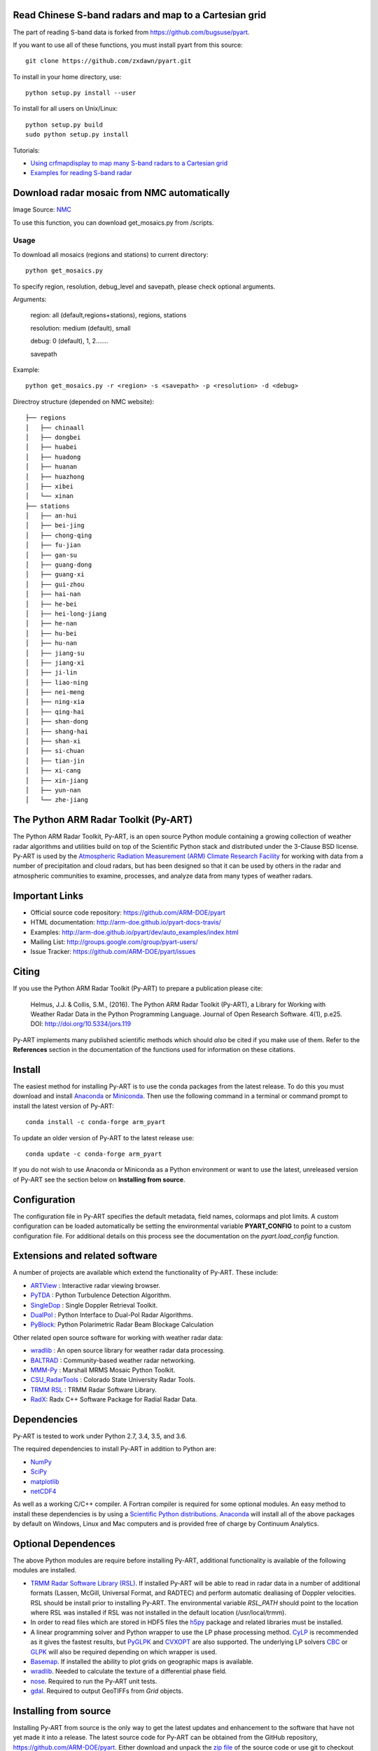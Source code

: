 .. -*- mode: rst -*-

Read Chinese S-band radars and map to a Cartesian grid
======================================================

The part of reading S-band data is forked from https://github.com/bugsuse/pyart.

If you want to use all of these functions, you must install pyart from this source::

  git clone https://github.com/zxdawn/pyart.git

To install in your home directory, use::

  python setup.py install --user

To install for all users on Unix/Linux::

  python setup.py build
  sudo python setup.py install

Tutorials: 

* `Using crfmapdisplay to map many S-band radars to a Cartesian grid <https://github.com/zxdawn/pyart/blob/CNRAD/notebooks/Using_crfmapdisplay_to_map_many_S-band_radars_to_a_Cartesian_grid.ipynb>`_

* `Examples for reading S-band radar <https://github.com/zxdawn/pyart/blob/CNRAD/notebooks/Examples_for_reading_S_band_radar.ipynb>`_

Download radar mosaic from NMC automatically
============================================

Image Source: `NMC <http://www.nmc.cn>`_

To use this function, you can download get_mosaics.py from /scripts.

Usage
-----

To download all mosaics (regions and stations) to current directory::

  python get_mosaics.py

To specify region, resolution, debug_level and savepath, please check optional arguments.

Arguments:

  region: all (default,regions+stations), regions, stations

  resolution: medium (default), small

  debug: 0 (default), 1, 2.......

  savepath

Example: ::

  python get_mosaics.py -r <region> -s <savepath> -p <resolution> -d <debug>

Directroy structure (depended on NMC website): ::

  ├── regions
  │   ├── chinaall
  │   ├── dongbei
  │   ├── huabei
  │   ├── huadong
  │   ├── huanan
  │   ├── huazhong
  │   ├── xibei
  │   └── xinan
  ├── stations
  │   ├── an-hui
  │   ├── bei-jing
  │   ├── chong-qing
  │   ├── fu-jian
  │   ├── gan-su
  │   ├── guang-dong
  │   ├── guang-xi
  │   ├── gui-zhou
  │   ├── hai-nan
  │   ├── he-bei
  │   ├── hei-long-jiang
  │   ├── he-nan
  │   ├── hu-bei
  │   ├── hu-nan
  │   ├── jiang-su
  │   ├── jiang-xi
  │   ├── ji-lin
  │   ├── liao-ning
  │   ├── nei-meng
  │   ├── ning-xia
  │   ├── qing-hai
  │   ├── shan-dong
  │   ├── shang-hai
  │   ├── shan-xi
  │   ├── si-chuan
  │   ├── tian-jin
  │   ├── xi-cang
  │   ├── xin-jiang
  │   ├── yun-nan
  │   └── zhe-jiang

The Python ARM Radar Toolkit (Py-ART)
=====================================

|Travis| |AppVeyor|

|AnacondaCloud| |CondaDownloads|

|DocsDev| |DocsUsers| |DocsGuides|

|ARM| |Tweet|

.. |Travis| image:: https://api.travis-ci.org/ARM-DOE/pyart.png?branch=master
    :target: https://travis-ci.org/ARM-DOE/pyart

.. |AppVeyor| image:: https://ci.appveyor.com/api/projects/status/9do57qycha65j4v9/branch/master?svg=true
    :target: https://ci.appveyor.com/project/JonathanHelmus/pyart-l711v/branch/master

.. |AnacondaCloud| image:: https://anaconda.org/conda-forge/arm_pyart/badges/version.svg
    :target: https://anaconda.org/conda-forge/arm_pyart

.. |CondaDownloads| image:: https://anaconda.org/conda-forge/arm_pyart/badges/downloads.svg
    :target: https://anaconda.org/conda-forge/arm_pyart/files

.. |DocsDev| image:: https://img.shields.io/badge/docs-developers-4088b8.svg
    :target: http://arm-doe.github.io/pyart-docs-travis/dev_reference/index.html

.. |DocsUsers| image:: https://img.shields.io/badge/docs-users-4088b8.svg
    :target: http://arm-doe.github.io/pyart-docs-travis/user_reference/index.html

.. |DocsGuides| image:: https://img.shields.io/badge/docs-guides-4088b8.svg
    :target: https://github.com/ARM-DOE/pyart/tree/master/guides/

.. |ARM| image:: https://img.shields.io/badge/Sponsor-ARM-blue.svg?colorA=00c1de&colorB=00539c
    :target: https://www.arm.gov/

.. |Tweet| image:: https://img.shields.io/twitter/url/http/shields.io.svg?style=social
    :target: https://twitter.com/Py_ART

The Python ARM Radar Toolkit, Py-ART, is an open source Python module 
containing a growing collection of weather radar algorithms and utilities
build on top of the Scientific Python stack and distributed under the
3-Clause BSD license. Py-ART is used by the 
`Atmospheric Radiation Measurement (ARM) Climate Research Facility 
<http://www.arm.gov>`_ for working with data from a number of precipitation
and cloud radars, but has been designed so that it can be used by others in
the radar and atmospheric communities to examine, processes, and analyze
data from many types of weather radars. 


Important Links
===============

- Official source code repository: https://github.com/ARM-DOE/pyart
- HTML documentation: http://arm-doe.github.io/pyart-docs-travis/
- Examples: http://arm-doe.github.io/pyart/dev/auto_examples/index.html
- Mailing List: http://groups.google.com/group/pyart-users/
- Issue Tracker: https://github.com/ARM-DOE/pyart/issues


Citing
======

If you use the Python ARM Radar Toolkit (Py-ART) to prepare a publication
please cite:

    Helmus, J.J. & Collis, S.M., (2016). The Python ARM Radar Toolkit
    (Py-ART), a Library for Working with Weather Radar Data in the Python
    Programming Language. Journal of Open Research Software. 4(1), p.e25.
    DOI: http://doi.org/10.5334/jors.119

Py-ART implements many published scientific methods which should *also* be
cited if you make use of them.  Refer to the **References** section in the
documentation of the functions used for information on these citations.


Install
=======

The easiest method for installing Py-ART is to use the conda packages from
the latest release.  To do this you must download and install 
`Anaconda <http://continuum.io/downloads>`_ or 
`Miniconda <http://continuum.io/downloads>`_.  
Then use the following command in a terminal or command prompt to install
the latest version of Py-ART::

    conda install -c conda-forge arm_pyart

To update an older version of Py-ART to the latest release use::

    conda update -c conda-forge arm_pyart

If you do not wish to use Anaconda or Miniconda as a Python environment or want
to use the latest, unreleased version of Py-ART see the section below on 
**Installing from source**.


Configuration
=============

The configuration file in Py-ART specifies the default metadata, field names,
colormaps and plot limits.  A custom configuration can be loaded
automatically be setting the environmental variable **PYART_CONFIG** to point
to a custom configuration file.  For additional details on this process see the
documentation on the `pyart.load_config` function.


Extensions and related software
===============================

A number of projects are available which extend the functionality of Py-ART.
These include:

* `ARTView <https://github.com/nguy/artview>`_ : 
  Interactive radar viewing browser.

* `PyTDA <https://github.com/nasa/PyTDA>`_ : 
  Python Turbulence Detection Algorithm.

* `SingleDop <https://github.com/nasa/SingleDop>`_ : 
  Single Doppler Retrieval Toolkit.

* `DualPol <https://github.com/nasa/DualPol>`_ :
  Python Interface to Dual-Pol Radar Algorithms.

* `PyBlock <https://github.com/nasa/PyBlock>`_:
  Python Polarimetric Radar Beam Blockage Calculation


Other related open source software for working with weather radar data:

* `wradlib <http://wradlib.org>`_ :
  An open source library for weather radar data processing.
  
* `BALTRAD <http://baltrad.eu/>`_ : Community-based weather radar networking.

* `MMM-Py <https://github.com/nasa/MMM-Py>`_ : 
  Marshall MRMS Mosaic Python Toolkit.

* `CSU_RadarTools <https://github.com/CSU-Radarmet/CSU_RadarTools>`_ : 
  Colorado State University Radar Tools.

* `TRMM RSL <http://trmm-fc.gsfc.nasa.gov/trmm_gv/software/rsl/>`_ :
  TRMM Radar Software Library.

* `RadX <http://www.ral.ucar.edu/projects/titan/docs/radial_formats/radx.html>`_: 
  Radx C++ Software Package for Radial Radar Data.


Dependencies
============

Py-ART is tested to work under Python 2.7, 3.4, 3.5, and 3.6.

The required dependencies to install Py-ART in addition to Python are:

* `NumPy <http://www.scipy.org>`_
* `SciPy <http://www.scipy.org>`_
* `matplotlib <http://matplotlib.org/>`_
* `netCDF4 <https://github.com/Unidata/netcdf4-python>`_

As well as a working C/C++ compiler.  A Fortran compiler is required for some
optional modules. An easy method to install these dependencies is by using a 
`Scientific Python distributions <http://scipy.org/install.html>`_.
`Anaconda <https://store.continuum.io/cshop/anaconda/>`_ will install all of
the above packages by default on Windows, Linux and Mac computers and is
provided free of charge by Continuum Analytics.


Optional Dependences
====================

The above Python modules are require before installing Py-ART, additional
functionality is available of the following modules are installed.

* `TRMM Radar Software Library (RSL) 
  <http://trmm-fc.gsfc.nasa.gov/trmm_gv/software/rsl/>`_.  
  If installed Py-ART will be able to read in radar data in a number of 
  additional formats (Lassen, McGill, Universal Format, and RADTEC) and 
  perform automatic dealiasing of Doppler velocities.  RSL should be
  install prior to installing Py-ART. The environmental variable `RSL_PATH`
  should point to the location where RSL was installed if RSL was not
  installed in the default location (/usr/local/trmm).

* In order to read files which are stored in HDF5 files the
  `h5py <http://www.h5py.org/>`_ package and related libraries must be
  installed.

* A linear programming solver and Python wrapper to use the LP phase
  processing method. `CyLP <https://github.com/mpy/CyLP>`_ is recommended as
  it gives the fastest results, but 
  `PyGLPK <http://tfinley.net/software/pyglpk/>`_ and 
  `CVXOPT <http://cvxopt.org/>`_ are also supported. The underlying LP 
  solvers `CBC <https://projects.coin-or.org/Cbc>`_ or 
  `GLPK <http://www.gnu.org/software/glpk/>`_ will also be required depending
  on which wrapper is used.

* `Basemap <http://matplotlib.org/basemap/>`_. If installed the ability to 
  plot grids on geographic maps is available.

* `wradlib <http://docs.wradlib.org/en/latest/>`_.  Needed to calculate the texture
  of a differential phase field.

* `nose <http://nose.readthedocs.org/en/latest/>`_.  
  Required to run the Py-ART unit tests.

* `gdal <https://pypi.python.org/pypi/GDAL/>`_.
  Required to output GeoTIFFs from `Grid` objects.
 
Installing from source
======================

Installing Py-ART from source is the only way to get the latest updates and
enhancement to the software that have not yet made it into a release.
The latest source code for Py-ART can be obtained from the GitHub repository,
https://github.com/ARM-DOE/pyart.  Either download and unpack the 
`zip file <https://github.com/ARM-DOE/pyart/archive/master.zip>`_ of 
the source code or use git to checkout the repository::

    git clone https://github.com/ARM-DOE/pyart.git

To install in your home directory, use::

    python setup.py install --user

To install for all users on Unix/Linux::

    python setup.py build
    sudo python setup.py install


Development
===========

Py-ART is an open source, community software project.  Contributions to
the package are welcomed from all users.

Code
----
The latest source code can be obtained with the command::
 
    git clone https://github.com/ARM-DOE/pyart.git

If you are planning on making changes that you would like included in Py-ART,
forking the repository is highly recommended.

Contributing
-------------

We welcome contributions for all uses of Py-ART, provided the code can be
distributed under the BSD 3-clause license.  A copy of this license is
available in the **LICENSE.txt** file in this directory. For more on
contributing, see the `contributor's guide. <https://github.com/ARM-DOE/pyart/blob/master/guides/contributors_guide.rst>`_

Testing
-------

After installation, you can launch the test suite from outside the
source directory (you will need to have nosetests installed)::

   $ nosetests --exe pyart

In-place installs can be tested using the `nosetest` command from within
the source directory.
